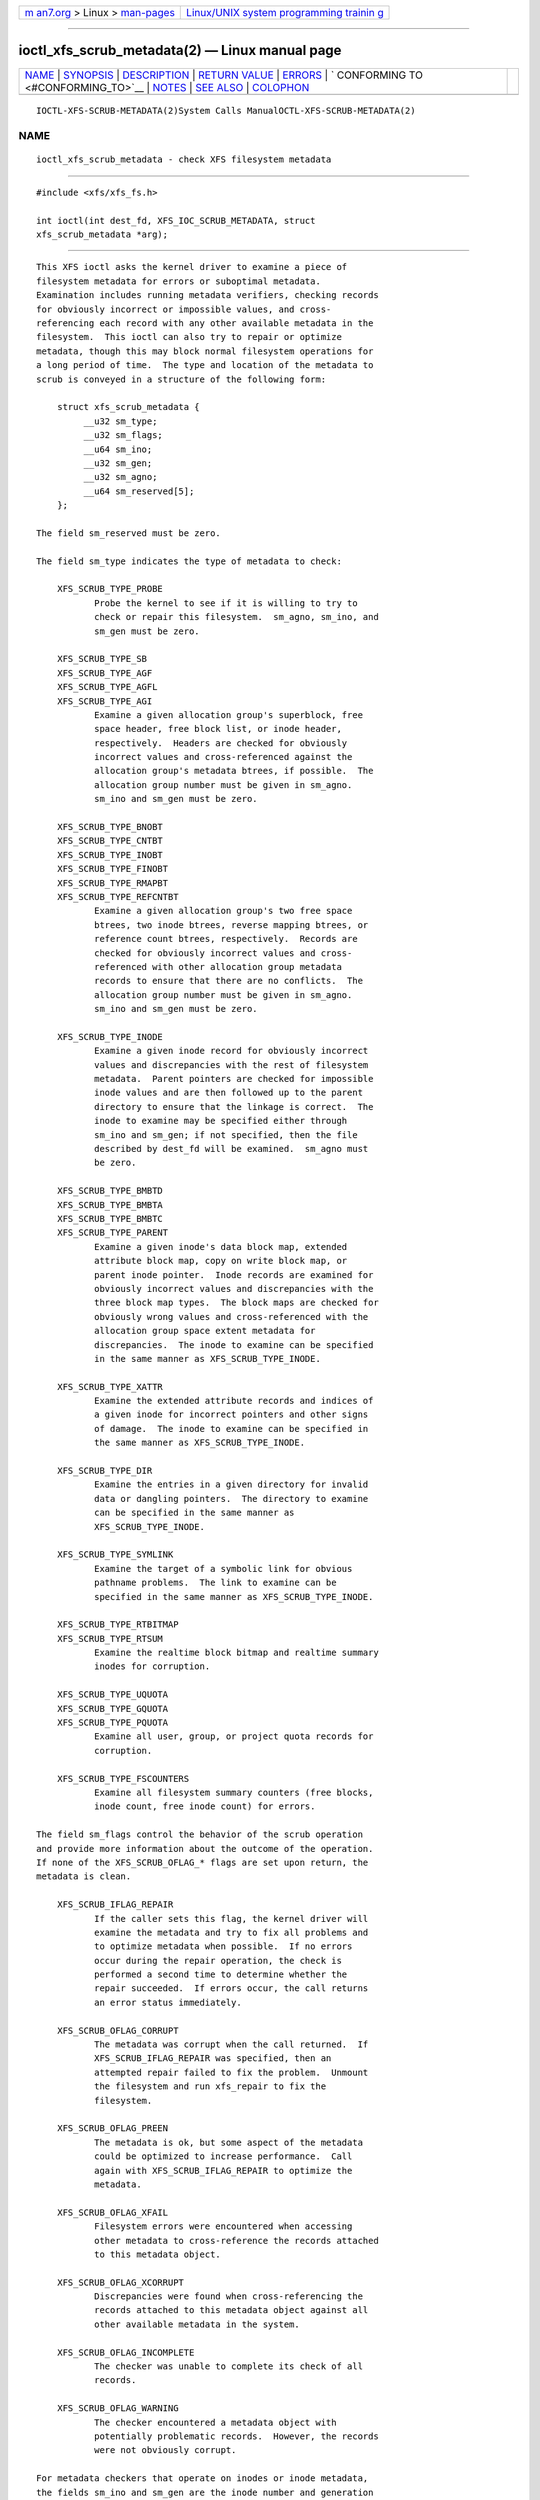 .. container:: page-top

.. container:: nav-bar

   +----------------------------------+----------------------------------+
   | `m                               | `Linux/UNIX system programming   |
   | an7.org <../../../index.html>`__ | trainin                          |
   | > Linux >                        | g <http://man7.org/training/>`__ |
   | `man-pages <../index.html>`__    |                                  |
   +----------------------------------+----------------------------------+

--------------

ioctl_xfs_scrub_metadata(2) — Linux manual page
===============================================

+-----------------------------------+-----------------------------------+
| `NAME <#NAME>`__ \|               |                                   |
| `SYNOPSIS <#SYNOPSIS>`__ \|       |                                   |
| `DESCRIPTION <#DESCRIPTION>`__ \| |                                   |
| `RETURN VALUE <#RETURN_VALUE>`__  |                                   |
| \| `ERRORS <#ERRORS>`__ \|        |                                   |
| `                                 |                                   |
| CONFORMING TO <#CONFORMING_TO>`__ |                                   |
| \| `NOTES <#NOTES>`__ \|          |                                   |
| `SEE ALSO <#SEE_ALSO>`__ \|       |                                   |
| `COLOPHON <#COLOPHON>`__          |                                   |
+-----------------------------------+-----------------------------------+
| .. container:: man-search-box     |                                   |
+-----------------------------------+-----------------------------------+

::

   IOCTL-XFS-SCRUB-METADATA(2)System Calls ManualOCTL-XFS-SCRUB-METADATA(2)

NAME
-------------------------------------------------

::

          ioctl_xfs_scrub_metadata - check XFS filesystem metadata


---------------------------------------------------------

::

          #include <xfs/xfs_fs.h>

          int ioctl(int dest_fd, XFS_IOC_SCRUB_METADATA, struct
          xfs_scrub_metadata *arg);


---------------------------------------------------------------

::

          This XFS ioctl asks the kernel driver to examine a piece of
          filesystem metadata for errors or suboptimal metadata.
          Examination includes running metadata verifiers, checking records
          for obviously incorrect or impossible values, and cross-
          referencing each record with any other available metadata in the
          filesystem.  This ioctl can also try to repair or optimize
          metadata, though this may block normal filesystem operations for
          a long period of time.  The type and location of the metadata to
          scrub is conveyed in a structure of the following form:

              struct xfs_scrub_metadata {
                   __u32 sm_type;
                   __u32 sm_flags;
                   __u64 sm_ino;
                   __u32 sm_gen;
                   __u32 sm_agno;
                   __u64 sm_reserved[5];
              };

          The field sm_reserved must be zero.

          The field sm_type indicates the type of metadata to check:

              XFS_SCRUB_TYPE_PROBE
                     Probe the kernel to see if it is willing to try to
                     check or repair this filesystem.  sm_agno, sm_ino, and
                     sm_gen must be zero.

              XFS_SCRUB_TYPE_SB
              XFS_SCRUB_TYPE_AGF
              XFS_SCRUB_TYPE_AGFL
              XFS_SCRUB_TYPE_AGI
                     Examine a given allocation group's superblock, free
                     space header, free block list, or inode header,
                     respectively.  Headers are checked for obviously
                     incorrect values and cross-referenced against the
                     allocation group's metadata btrees, if possible.  The
                     allocation group number must be given in sm_agno.
                     sm_ino and sm_gen must be zero.

              XFS_SCRUB_TYPE_BNOBT
              XFS_SCRUB_TYPE_CNTBT
              XFS_SCRUB_TYPE_INOBT
              XFS_SCRUB_TYPE_FINOBT
              XFS_SCRUB_TYPE_RMAPBT
              XFS_SCRUB_TYPE_REFCNTBT
                     Examine a given allocation group's two free space
                     btrees, two inode btrees, reverse mapping btrees, or
                     reference count btrees, respectively.  Records are
                     checked for obviously incorrect values and cross-
                     referenced with other allocation group metadata
                     records to ensure that there are no conflicts.  The
                     allocation group number must be given in sm_agno.
                     sm_ino and sm_gen must be zero.

              XFS_SCRUB_TYPE_INODE
                     Examine a given inode record for obviously incorrect
                     values and discrepancies with the rest of filesystem
                     metadata.  Parent pointers are checked for impossible
                     inode values and are then followed up to the parent
                     directory to ensure that the linkage is correct.  The
                     inode to examine may be specified either through
                     sm_ino and sm_gen; if not specified, then the file
                     described by dest_fd will be examined.  sm_agno must
                     be zero.

              XFS_SCRUB_TYPE_BMBTD
              XFS_SCRUB_TYPE_BMBTA
              XFS_SCRUB_TYPE_BMBTC
              XFS_SCRUB_TYPE_PARENT
                     Examine a given inode's data block map, extended
                     attribute block map, copy on write block map, or
                     parent inode pointer.  Inode records are examined for
                     obviously incorrect values and discrepancies with the
                     three block map types.  The block maps are checked for
                     obviously wrong values and cross-referenced with the
                     allocation group space extent metadata for
                     discrepancies.  The inode to examine can be specified
                     in the same manner as XFS_SCRUB_TYPE_INODE.

              XFS_SCRUB_TYPE_XATTR
                     Examine the extended attribute records and indices of
                     a given inode for incorrect pointers and other signs
                     of damage.  The inode to examine can be specified in
                     the same manner as XFS_SCRUB_TYPE_INODE.

              XFS_SCRUB_TYPE_DIR
                     Examine the entries in a given directory for invalid
                     data or dangling pointers.  The directory to examine
                     can be specified in the same manner as
                     XFS_SCRUB_TYPE_INODE.

              XFS_SCRUB_TYPE_SYMLINK
                     Examine the target of a symbolic link for obvious
                     pathname problems.  The link to examine can be
                     specified in the same manner as XFS_SCRUB_TYPE_INODE.

              XFS_SCRUB_TYPE_RTBITMAP
              XFS_SCRUB_TYPE_RTSUM
                     Examine the realtime block bitmap and realtime summary
                     inodes for corruption.

              XFS_SCRUB_TYPE_UQUOTA
              XFS_SCRUB_TYPE_GQUOTA
              XFS_SCRUB_TYPE_PQUOTA
                     Examine all user, group, or project quota records for
                     corruption.

              XFS_SCRUB_TYPE_FSCOUNTERS
                     Examine all filesystem summary counters (free blocks,
                     inode count, free inode count) for errors.

          The field sm_flags control the behavior of the scrub operation
          and provide more information about the outcome of the operation.
          If none of the XFS_SCRUB_OFLAG_* flags are set upon return, the
          metadata is clean.

              XFS_SCRUB_IFLAG_REPAIR
                     If the caller sets this flag, the kernel driver will
                     examine the metadata and try to fix all problems and
                     to optimize metadata when possible.  If no errors
                     occur during the repair operation, the check is
                     performed a second time to determine whether the
                     repair succeeded.  If errors occur, the call returns
                     an error status immediately.

              XFS_SCRUB_OFLAG_CORRUPT
                     The metadata was corrupt when the call returned.  If
                     XFS_SCRUB_IFLAG_REPAIR was specified, then an
                     attempted repair failed to fix the problem.  Unmount
                     the filesystem and run xfs_repair to fix the
                     filesystem.

              XFS_SCRUB_OFLAG_PREEN
                     The metadata is ok, but some aspect of the metadata
                     could be optimized to increase performance.  Call
                     again with XFS_SCRUB_IFLAG_REPAIR to optimize the
                     metadata.

              XFS_SCRUB_OFLAG_XFAIL
                     Filesystem errors were encountered when accessing
                     other metadata to cross-reference the records attached
                     to this metadata object.

              XFS_SCRUB_OFLAG_XCORRUPT
                     Discrepancies were found when cross-referencing the
                     records attached to this metadata object against all
                     other available metadata in the system.

              XFS_SCRUB_OFLAG_INCOMPLETE
                     The checker was unable to complete its check of all
                     records.

              XFS_SCRUB_OFLAG_WARNING
                     The checker encountered a metadata object with
                     potentially problematic records.  However, the records
                     were not obviously corrupt.

          For metadata checkers that operate on inodes or inode metadata,
          the fields sm_ino and sm_gen are the inode number and generation
          number of the inode to check.  If the inode number is zero, the
          inode represented by dest_fd is used instead.  If the generation
          number of the inode does not match sm_gen, the call will return
          an error code for the invalid argument.  The sm_agno field must
          be zero.

          For metadata checkers that operate on allocation group metadata,
          the field sm_agno indicates the allocation group in which to find
          the metadata.  The sm_ino and sm_gen fields must be zero.

          For metadata checkers that operate on filesystem-wide metadata,
          no further arguments are required.  sm_agno, sm_ino, and sm_gen
          must all be zero.


-----------------------------------------------------------------

::

          On error, -1 is returned, and errno is set to indicate the error.


-----------------------------------------------------

::

          Error codes can be one of, but are not limited to, the following:

          EBUSY  The filesystem object is busy; the operation will have to
                 be tried again.

          EFSCORRUPTED
                 Severe filesystem corruption was detected and could not be
                 repaired.  Unmount the filesystem and run xfs_repair to
                 fix the filesystem.

          EINVAL One or more of the arguments specified is invalid.

          ENOENT The specified metadata object does not exist.  For
                 example, this error code is returned for a
                 XFS_SCRUB_TYPE_REFCNTBT request on a filesystem that does
                 not support reflink.

          ENOMEM There was not sufficient memory to perform the scrub or
                 repair operation.  Some operations (most notably reference
                 count checking) require large amounts of memory.

          ENOSPC There is not enough free disk space to attempt a repair.

          ENOTRECOVERABLE
                 Filesystem was mounted in norecovery mode and therefore
                 has an unclean log.  Neither scrub nor repair operations
                 can be attempted with an unclean log.

          ENOTTY Online scrubbing or repair were not enabled.

          EOPNOTSUPP
                 Repairs of the requested metadata object are not
                 supported.

          EROFS  Filesystem is read-only and a repair was requested.

          ESHUTDOWN
                 Filesystem is shut down due to previous errors.


-------------------------------------------------------------------

::

          This API is specific to XFS filesystem on the Linux kernel.


---------------------------------------------------

::

          These operations may block other filesystem operations for a long
          time.  A calling process can stop the operation by being sent a
          fatal signal, but non-fatal signals are blocked.


---------------------------------------------------------

::

          ioctl(2) xfs_scrub(8) xfs_repair(8)

COLOPHON
---------------------------------------------------------

::

          This page is part of the xfsprogs (utilities for XFS filesystems)
          project.  Information about the project can be found at 
          ⟨http://xfs.org/⟩.  If you have a bug report for this manual page,
          send it to linux-xfs@vger.kernel.org.  This page was obtained
          from the project's upstream Git repository
          ⟨https://git.kernel.org/pub/scm/fs/xfs/xfsprogs-dev.git⟩ on
          2021-08-27.  (At that time, the date of the most recent commit
          that was found in the repository was 2021-08-20.)  If you
          discover any rendering problems in this HTML version of the page,
          or you believe there is a better or more up-to-date source for
          the page, or you have corrections or improvements to the
          information in this COLOPHON (which is not part of the original
          manual page), send a mail to man-pages@man7.org

   XFS                            2017-12-01    IOCTL-XFS-SCRUB-METADATA(2)

--------------

Pages that refer to this page: `xfsctl(3) <../man3/xfsctl.3.html>`__

--------------

`Copyright and license for this manual
page <../man2/ioctl_xfs_scrub_metadata.2.license.html>`__

--------------

.. container:: footer

   +-----------------------+-----------------------+-----------------------+
   | HTML rendering        |                       | |Cover of TLPI|       |
   | created 2021-08-27 by |                       |                       |
   | `Michael              |                       |                       |
   | Ker                   |                       |                       |
   | risk <https://man7.or |                       |                       |
   | g/mtk/index.html>`__, |                       |                       |
   | author of `The Linux  |                       |                       |
   | Programming           |                       |                       |
   | Interface <https:     |                       |                       |
   | //man7.org/tlpi/>`__, |                       |                       |
   | maintainer of the     |                       |                       |
   | `Linux man-pages      |                       |                       |
   | project <             |                       |                       |
   | https://www.kernel.or |                       |                       |
   | g/doc/man-pages/>`__. |                       |                       |
   |                       |                       |                       |
   | For details of        |                       |                       |
   | in-depth **Linux/UNIX |                       |                       |
   | system programming    |                       |                       |
   | training courses**    |                       |                       |
   | that I teach, look    |                       |                       |
   | `here <https://ma     |                       |                       |
   | n7.org/training/>`__. |                       |                       |
   |                       |                       |                       |
   | Hosting by `jambit    |                       |                       |
   | GmbH                  |                       |                       |
   | <https://www.jambit.c |                       |                       |
   | om/index_en.html>`__. |                       |                       |
   +-----------------------+-----------------------+-----------------------+

--------------

.. container:: statcounter

   |Web Analytics Made Easy - StatCounter|

.. |Cover of TLPI| image:: https://man7.org/tlpi/cover/TLPI-front-cover-vsmall.png
   :target: https://man7.org/tlpi/
.. |Web Analytics Made Easy - StatCounter| image:: https://c.statcounter.com/7422636/0/9b6714ff/1/
   :class: statcounter
   :target: https://statcounter.com/

